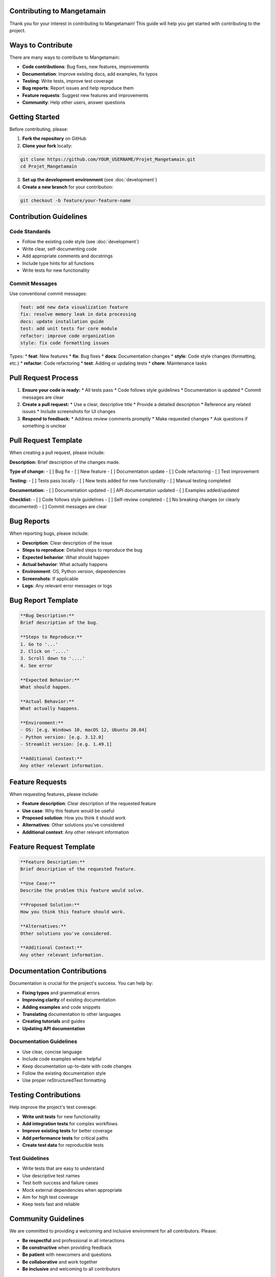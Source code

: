 Contributing to Mangetamain
===========================

Thank you for your interest in contributing to Mangetamain! This guide will help you get started with contributing to the project.

Ways to Contribute
==================

There are many ways to contribute to Mangetamain:

* **Code contributions**: Bug fixes, new features, improvements
* **Documentation**: Improve existing docs, add examples, fix typos
* **Testing**: Write tests, improve test coverage
* **Bug reports**: Report issues and help reproduce them
* **Feature requests**: Suggest new features and improvements
* **Community**: Help other users, answer questions

Getting Started
===============

Before contributing, please:

1. **Fork the repository** on GitHub
2. **Clone your fork** locally:

.. code-block:: bash

   git clone https://github.com/YOUR_USERNAME/Projet_Mangetamain.git
   cd Projet_Mangetamain

3. **Set up the development environment** (see :doc:`development`)

4. **Create a new branch** for your contribution:

.. code-block:: bash

   git checkout -b feature/your-feature-name

Contribution Guidelines
=======================

Code Standards
--------------

* Follow the existing code style (see :doc:`development`)
* Write clear, self-documenting code
* Add appropriate comments and docstrings
* Include type hints for all functions
* Write tests for new functionality

Commit Messages
---------------

Use conventional commit messages:

.. code-block:: bash

   feat: add new data visualization feature
   fix: resolve memory leak in data processing
   docs: update installation guide
   test: add unit tests for core module
   refactor: improve code organization
   style: fix code formatting issues

Types:
* **feat**: New features
* **fix**: Bug fixes
* **docs**: Documentation changes
* **style**: Code style changes (formatting, etc.)
* **refactor**: Code refactoring
* **test**: Adding or updating tests
* **chore**: Maintenance tasks

Pull Request Process
====================

1. **Ensure your code is ready:**
   * All tests pass
   * Code follows style guidelines
   * Documentation is updated
   * Commit messages are clear

2. **Create a pull request:**
   * Use a clear, descriptive title
   * Provide a detailed description
   * Reference any related issues
   * Include screenshots for UI changes

3. **Respond to feedback:**
   * Address review comments promptly
   * Make requested changes
   * Ask questions if something is unclear

Pull Request Template
=====================

When creating a pull request, please include:

**Description:**
Brief description of the changes made.

**Type of change:**
- [ ] Bug fix
- [ ] New feature
- [ ] Documentation update
- [ ] Code refactoring
- [ ] Test improvement

**Testing:**
- [ ] Tests pass locally
- [ ] New tests added for new functionality
- [ ] Manual testing completed

**Documentation:**
- [ ] Documentation updated
- [ ] API documentation updated
- [ ] Examples added/updated

**Checklist:**
- [ ] Code follows style guidelines
- [ ] Self-review completed
- [ ] No breaking changes (or clearly documented)
- [ ] Commit messages are clear

Bug Reports
===========

When reporting bugs, please include:

* **Description**: Clear description of the issue
* **Steps to reproduce**: Detailed steps to reproduce the bug
* **Expected behavior**: What should happen
* **Actual behavior**: What actually happens
* **Environment**: OS, Python version, dependencies
* **Screenshots**: If applicable
* **Logs**: Any relevant error messages or logs

Bug Report Template
===================

.. code-block:: markdown

   **Bug Description:**
   Brief description of the bug.

   **Steps to Reproduce:**
   1. Go to '...'
   2. Click on '....'
   3. Scroll down to '....'
   4. See error

   **Expected Behavior:**
   What should happen.

   **Actual Behavior:**
   What actually happens.

   **Environment:**
   - OS: [e.g. Windows 10, macOS 12, Ubuntu 20.04]
   - Python version: [e.g. 3.12.0]
   - Streamlit version: [e.g. 1.49.1]

   **Additional Context:**
   Any other relevant information.

Feature Requests
================

When requesting features, please include:

* **Feature description**: Clear description of the requested feature
* **Use case**: Why this feature would be useful
* **Proposed solution**: How you think it should work
* **Alternatives**: Other solutions you've considered
* **Additional context**: Any other relevant information

Feature Request Template
========================

.. code-block:: markdown

   **Feature Description:**
   Brief description of the requested feature.

   **Use Case:**
   Describe the problem this feature would solve.

   **Proposed Solution:**
   How you think this feature should work.

   **Alternatives:**
   Other solutions you've considered.

   **Additional Context:**
   Any other relevant information.

Documentation Contributions
===========================

Documentation is crucial for the project's success. You can help by:

* **Fixing typos** and grammatical errors
* **Improving clarity** of existing documentation
* **Adding examples** and code snippets
* **Translating** documentation to other languages
* **Creating tutorials** and guides
* **Updating API documentation**

Documentation Guidelines
-----------------------

* Use clear, concise language
* Include code examples where helpful
* Keep documentation up-to-date with code changes
* Follow the existing documentation style
* Use proper reStructuredText formatting

Testing Contributions
=====================

Help improve the project's test coverage:

* **Write unit tests** for new functionality
* **Add integration tests** for complex workflows
* **Improve existing tests** for better coverage
* **Add performance tests** for critical paths
* **Create test data** for reproducible tests

Test Guidelines
---------------

* Write tests that are easy to understand
* Use descriptive test names
* Test both success and failure cases
* Mock external dependencies when appropriate
* Aim for high test coverage
* Keep tests fast and reliable

Community Guidelines
====================

We are committed to providing a welcoming and inclusive environment for all contributors. Please:

* **Be respectful** and professional in all interactions
* **Be constructive** when providing feedback
* **Be patient** with newcomers and questions
* **Be collaborative** and work together
* **Be inclusive** and welcoming to all contributors

Code of Conduct
===============

By participating in this project, you agree to abide by our Code of Conduct:

* **Be respectful** of differing viewpoints and experiences
* **Be inclusive** and welcoming to all contributors
* **Be constructive** in feedback and discussions
* **Be professional** in all interactions
* **Be collaborative** and work together toward common goals

Violations of the Code of Conduct may result in:

* Warning
* Temporary suspension
* Permanent ban

Getting Help
============

If you need help contributing:

1. **Check the documentation**: Review the development guide
2. **Search existing issues**: Look for similar questions
3. **Ask questions**: Create a new issue with the "question" label
4. **Join discussions**: Participate in project discussions
5. **Contact maintainers**: Reach out to project maintainers

Recognition
===========

Contributors will be recognized in:

* **CONTRIBUTORS.md**: List of all contributors
* **Release notes**: Recognition in release announcements
* **GitHub**: Contributor status on GitHub
* **Documentation**: Credit in relevant documentation sections

Thank you for contributing to Mangetamain! 🎉
